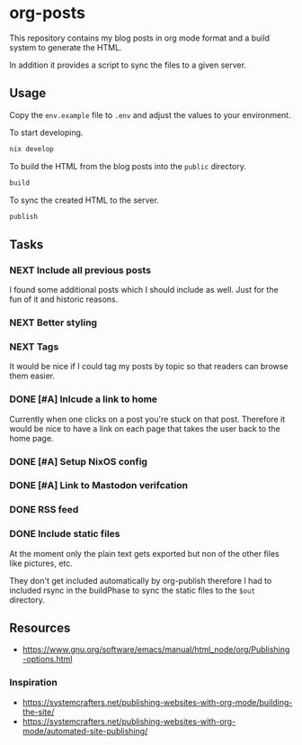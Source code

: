 * org-posts

This repository contains my blog posts in org mode format and a build system to generate the HTML.

In addition it provides a script to sync the files to a given server.

** Usage

Copy the =env.example= file to =.env= and adjust the values to your environment.

To start developing.

#+begin_src bash
nix develop
#+end_src

To build the HTML from the blog posts into the =public= directory.

#+begin_src bash
build
#+end_src

To sync the created HTML to the server.

#+begin_src bash
publish
#+end_src

** Tasks
*** NEXT Include all previous posts

I found some additional posts which I should include as well.
Just for the fun of it and historic reasons.

*** NEXT Better styling
*** NEXT Tags

It would be nice if I could tag my posts by topic so that readers can browse
them easier.

*** DONE [#A] Inlcude a link to home
CLOSED: [2025-07-09 Wed 22:36]

Currently when one clicks on a post you're stuck on that post.
Therefore it would be nice to have a link on each page that takes the user back to the home page.

*** DONE [#A] Setup NixOS config
CLOSED: [2025-07-09 Wed 22:35]
*** DONE [#A] Link to Mastodon verifcation
CLOSED: [2025-07-09 Wed 22:35]
*** DONE RSS feed
CLOSED: [2025-07-09 Wed 21:47]
*** DONE Include static files
CLOSED: [2025-07-07 Mon 22:21]

At the moment only the plain text gets exported but non of the other files like pictures, etc.

They don't get included automatically by org-publish therefore I had to included rsync in the buildPhase to sync the static files to the ~$out~ directory.

** Resources

- https://www.gnu.org/software/emacs/manual/html_node/org/Publishing-options.html

*** Inspiration

- https://systemcrafters.net/publishing-websites-with-org-mode/building-the-site/
- https://systemcrafters.net/publishing-websites-with-org-mode/automated-site-publishing/
